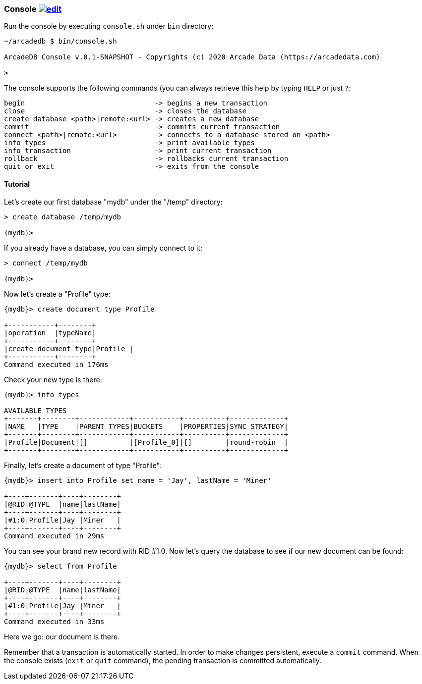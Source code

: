 
=== Console image:../images/edit.png[link="https://github.com/ArcadeData/arcadedb-docs/blob/main/src/main/asciidoc/tools/console.adoc" float=right]

Run the console by executing `console.sh` under `bin` directory:

```shell
~/arcadedb $ bin/console.sh

ArcadeDB Console v.0.1-SNAPSHOT - Copyrights (c) 2020 Arcade Data (https://arcadedata.com)

>
```

The console supports the following commands (you can always retrieve this help by typing `HELP` or just `?`:

```shell
begin                               -> begins a new transaction
close                               -> closes the database
create database <path>|remote:<url> -> creates a new database
commit                              -> commits current transaction
connect <path>|remote:<url>         -> connects to a database stored on <path>
info types                          -> print available types
info transaction                    -> print current transaction
rollback                            -> rollbacks current transaction
quit or exit                        -> exits from the console
```

[[Console-Tutorial]]
==== Tutorial

Let's create our first database "mydb" under the "/temp" directory:

```shell
> create database /temp/mydb

{mydb}>
```

If you already have a database, you can simply connect to it:

```shell
> connect /temp/mydb

{mydb}>
```

Now let's create a "Profile" type:

```shell
{mydb}> create document type Profile

+-----------+--------+
|operation  |typeName|
+-----------+--------+
|create document type|Profile |
+-----------+--------+
Command executed in 176ms
```

Check your new type is there:

```shell
{mydb}> info types

AVAILABLE TYPES
+-------+--------+------------+-----------+----------+-------------+
|NAME   |TYPE    |PARENT TYPES|BUCKETS    |PROPERTIES|SYNC STRATEGY|
+-------+--------+------------+-----------+----------+-------------+
|Profile|Document|[]          |[Profile_0]|[]        |round-robin  |
+-------+--------+------------+-----------+----------+-------------+
```

Finally, let's create a document of type "Profile":

```shell
{mydb}> insert into Profile set name = 'Jay', lastName = 'Miner'

+----+-------+----+--------+
|@RID|@TYPE  |name|lastName|
+----+-------+----+--------+
|#1:0|Profile|Jay |Miner   |
+----+-------+----+--------+
Command executed in 29ms
```

You can see your brand new record with RID #1:0. Now let's query the database to see if our new document can be found:

```shell
{mydb}> select from Profile

+----+-------+----+--------+
|@RID|@TYPE  |name|lastName|
+----+-------+----+--------+
|#1:0|Profile|Jay |Miner   |
+----+-------+----+--------+
Command executed in 33ms
```

Here we go: our document is there.

Remember that a transaction is automatically started. In order to make changes persistent, execute a `commit` command. When the
console exists (`exit` or `quit` command), the pending transaction is committed automatically.

